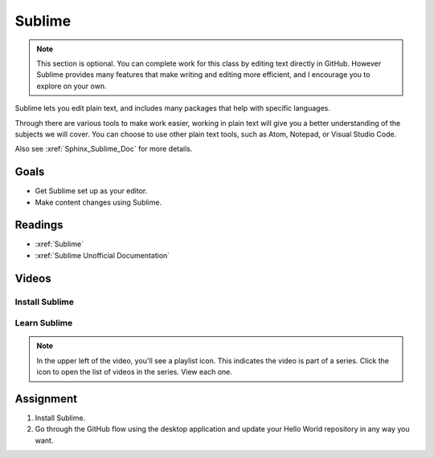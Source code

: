 Sublime
########################################

.. note:: This section is optional.  You can complete work for this class by editing text directly in GitHub. However Sublime provides many features that make writing and editing more efficient, and I encourage you to explore on your own.

Sublime lets you edit plain text, and includes many packages that help with
specific languages.

Through there are various tools to make work easier, working in plain text
will give you a better understanding of the subjects we will cover. You can
choose to use other plain text tools, such as Atom, Notepad, or Visual
Studio Code.

Also see :xref:`Sphinx_Sublime_Doc` for more details.

Goals
*********

* Get Sublime set up as your editor.
* Make content changes using Sublime.

Readings
*********

*  :xref:`Sublime`
*  :xref:`Sublime Unofficial Documentation`

Videos
*******

Install Sublime
===============

.. youtube:: W9q8CwDKIEw

Learn Sublime
==============

.. youtube:: SVkR1ZkNusI?list=PLpcSpRrAaOaqQMDlCzE_Y6IUUzaSfYocK

.. note::  In the upper left of the video, you'll see a playlist icon.  This
  indicates the video is part of a series.  Click the icon to open the list of
  videos in the series.  View each one.

Assignment
************

#. Install Sublime.
   
#. Go through the GitHub flow using the desktop application and update your
   Hello World repository in any way you want.